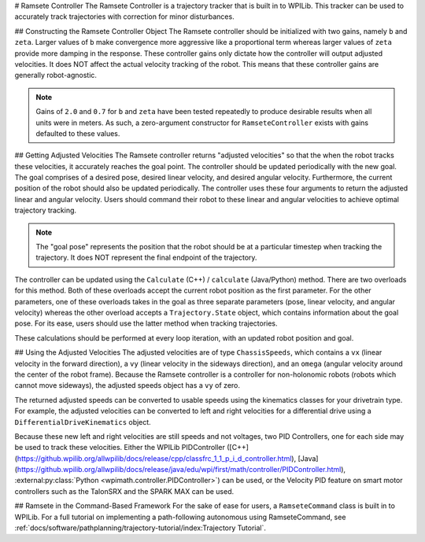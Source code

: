 # Ramsete Controller
The Ramsete Controller is a trajectory tracker that is built in to WPILib. This tracker can be used to accurately track trajectories with correction for minor disturbances.

## Constructing the Ramsete Controller Object
The Ramsete controller should be initialized with two gains, namely ``b`` and ``zeta``. Larger values of ``b`` make convergence more aggressive like a proportional term whereas larger values of ``zeta`` provide more damping in the response. These controller gains only dictate how the controller will output adjusted velocities. It does NOT affect the actual velocity tracking of the robot. This means that these controller gains are generally robot-agnostic.

.. note:: Gains of ``2.0`` and ``0.7`` for ``b`` and ``zeta`` have been tested repeatedly to produce desirable results when all units were in meters. As such, a zero-argument constructor for ``RamseteController`` exists with gains defaulted to these values.

.. tab-set-code::
   ```java
   // Using the default constructor of RamseteController. Here
   // the gains are initialized to 2.0 and 0.7.
   RamseteController controller1 = new RamseteController();
   // Using the secondary constructor of RamseteController where
   // the user can choose any other gains.
   RamseteController controller2 = new RamseteController(2.1, 0.8);
   ```

   ```c++
   // Using the default constructor of RamseteController. Here
   // the gains are initialized to 2.0 and 0.7.
   frc::RamseteController controller1;
   // Using the secondary constructor of RamseteController where
   // the user can choose any other gains.
   frc::RamseteController controller2{2.1, 0.8};
   ```

   ```python
   from wpimath.controller import RamseteController
   # Using the default constructor of RamseteController. Here
   # the gains are initialized to 2.0 and 0.7.
   controller1 = RamseteController()
   # Using the secondary constructor of RamseteController where
   # the user can choose any other gains.
   controller2 = RamseteController(2.1, 0.8)
   ```

## Getting Adjusted Velocities
The Ramsete controller returns "adjusted velocities" so that the when the robot tracks these velocities, it accurately reaches the goal point. The controller should be updated periodically with the new goal. The goal comprises of a desired pose, desired linear velocity, and desired angular velocity. Furthermore, the current position of the robot should also be updated periodically. The controller uses these four arguments to return the adjusted linear and angular velocity. Users should command their robot to these linear and angular velocities to achieve optimal trajectory tracking.

.. note:: The "goal pose" represents the position that the robot should be at a particular timestep when tracking the trajectory. It does NOT represent the final endpoint of the trajectory.

The controller can be updated using the ``Calculate`` (C++) / ``calculate`` (Java/Python) method. There are two overloads for this method. Both of these overloads accept the current robot position as the first parameter. For the other parameters, one of these overloads takes in the goal as three separate parameters (pose, linear velocity, and angular velocity) whereas the other overload accepts a ``Trajectory.State`` object, which contains information about the goal pose. For its ease, users should use the latter method when tracking trajectories.

.. tab-set-code::

   ```java
   Trajectory.State goal = trajectory.sample(3.4); // sample the trajectory at 3.4 seconds from the beginning
   ChassisSpeeds adjustedSpeeds = controller.calculate(currentRobotPose, goal);
   ```

   ```c++
   const Trajectory::State goal = trajectory.Sample(3.4_s); // sample the trajectory at 3.4 seconds from the beginning
   ChassisSpeeds adjustedSpeeds = controller.Calculate(currentRobotPose, goal);
   ```

   ```python
   goal = trajectory.sample(3.4)  # sample the trajectory at 3.4 seconds from the beginning
   adjustedSpeeds = controller.calculate(currentRobotPose, goal)
   ```

These calculations should be performed at every loop iteration, with an updated robot position and goal.

## Using the Adjusted Velocities
The adjusted velocities are of type ``ChassisSpeeds``, which contains a ``vx`` (linear velocity in the forward direction), a ``vy`` (linear velocity in the sideways direction), and an ``omega`` (angular velocity around the center of the robot frame). Because the Ramsete controller is a controller for non-holonomic robots (robots which cannot move sideways), the adjusted speeds object has a ``vy`` of zero.

The returned adjusted speeds can be converted to usable speeds using the kinematics classes for your drivetrain type. For example, the adjusted velocities can be converted to left and right velocities for a differential drive using a ``DifferentialDriveKinematics`` object.

.. tab-set-code::

   ```java
   ChassisSpeeds adjustedSpeeds = controller.calculate(currentRobotPose, goal);
   DifferentialDriveWheelSpeeds wheelSpeeds = kinematics.toWheelSpeeds(adjustedSpeeds);
   double left = wheelSpeeds.leftMetersPerSecond;
   double right = wheelSpeeds.rightMetersPerSecond;
   ```

   ```c++
   ChassisSpeeds adjustedSpeeds = controller.Calculate(currentRobotPose, goal);
   DifferentialDriveWheelSpeeds wheelSpeeds = kinematics.ToWheelSpeeds(adjustedSpeeds);
   auto [left, right] = kinematics.ToWheelSpeeds(adjustedSpeeds);
   ```

   ```python
   adjustedSpeeds = controller.calculate(currentRobotPose, goal)
   wheelSpeeds = kinematics.toWheelSpeeds(adjustedSpeeds)
   left = wheelSpeeds.left
   right = wheelSpeeds.right
   ```

Because these new left and right velocities are still speeds and not voltages, two PID Controllers, one for each side may be used to track these velocities. Either the WPILib PIDController ([C++](https://github.wpilib.org/allwpilib/docs/release/cpp/classfrc_1_1_p_i_d_controller.html), [Java](https://github.wpilib.org/allwpilib/docs/release/java/edu/wpi/first/math/controller/PIDController.html), :external:py:class:`Python <wpimath.controller.PIDController>`) can be used, or the Velocity PID feature on smart motor controllers such as the TalonSRX and the SPARK MAX can be used.

## Ramsete in the Command-Based Framework
For the sake of ease for users, a ``RamseteCommand`` class is built in to WPILib. For a full tutorial on implementing a path-following autonomous using RamseteCommand, see :ref:`docs/software/pathplanning/trajectory-tutorial/index:Trajectory Tutorial`.

